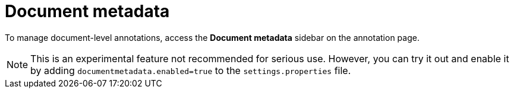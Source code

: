 = Document metadata

To manage document-level annotations, access the **Document metadata** sidebar on the annotation
page.

NOTE: This is an experimental feature not recommended for serious use. However, you can try it out
      and enable it by adding `documentmetadata.enabled=true` to the `settings.properties` file. 

